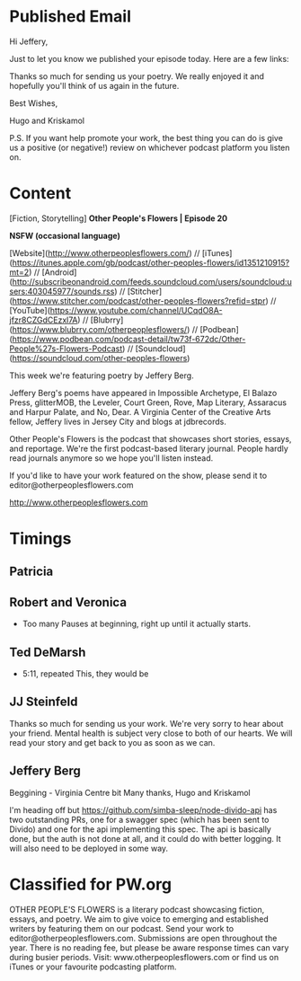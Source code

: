 * Published Email
Hi Jeffery,

Just to let you know we published your episode today. Here are a few links:


Thanks so much for sending us your poetry. We really enjoyed it and hopefully you'll think of us again in the future. 

Best Wishes,

Hugo and Kriskamol

P.S. If you want help promote your work, the best thing you can do is give us a positive (or negative!) review on whichever podcast platform you listen on.
* Content
[Fiction, Storytelling] **Other People's Flowers | Episode 20**

**NSFW (occasional language)**

[Website](http://www.otherpeoplesflowers.com/) // [iTunes](https://itunes.apple.com/gb/podcast/other-peoples-flowers/id1351210915?mt=2) // [Android] (http://subscribeonandroid.com/feeds.soundcloud.com/users/soundcloud:users:403045977/sounds.rss) // [Stitcher](https://www.stitcher.com/podcast/other-peoples-flowers?refid=stpr) // [YouTube](https://www.youtube.com/channel/UCqdO8A-jfzr8CZGdCEzxl7A) // [Blubrry](https://www.blubrry.com/otherpeoplesflowers/) // [Podbean](https://www.podbean.com/podcast-detail/tw73f-672dc/Other-People%27s-Flowers-Podcast) // [Soundcloud] (https://soundcloud.com/other-peoples-flowers)

This week we're featuring poetry by Jeffery Berg.

Jeffery Berg's poems have appeared in Impossible Archetype, El Balazo
Press, glitterMOB, the Leveler, Court Green, Rove, Map Literary,
Assaracus and Harpur Palate, and No, Dear. A Virginia Center of the
Creative Arts fellow, Jeffery lives in Jersey City and blogs at
jdbrecords.

Other People's Flowers is the podcast that showcases short stories, essays, and reportage. We're the first podcast-based literary journal. People hardly read journals anymore so we hope you'll listen instead.

If you'd like to have your work featured on the show, please send it to editor@otherpeoplesflowers.com

http://www.otherpeoplesflowers.com

* Timings
** Patricia
** Robert and Veronica
  - Too many Pauses at beginning, right up until it actually starts.
** Ted DeMarsh
 - 5:11, repeated This, they would be
** JJ Steinfeld
Thanks so much for sending us your work. We're very sorry to hear about your friend. Mental health is subject very close to both of our hearts. We will read your story and get back to you as soon as we can.
** Jeffery Berg
Beggining - Virginia Centre bit
Many thanks,
 Hugo and Kriskamol


I'm heading off but https://github.com/simba-sleep/node-divido-api has
two outstanding PRs, one for a swagger spec (which has been sent to
Divido) and one for the api implementing this spec. The api is
basically done, but the auth is not done at all, and it could do with
better logging. It will also need to be deployed in some way.
* Classified for PW.org

OTHER PEOPLE'S FLOWERS is a literary podcast showcasing fiction, essays, and poetry. We aim to give voice to emerging and established writers by featuring them on our podcast. Send your work to editor@otherpeoplesflowers.com. Submissions are open throughout the year. There is no reading fee, but please be aware response times can vary during busier periods. Visit: www.otherpeoplesflowers.com or find us on iTunes or your favourite podcasting platform.
